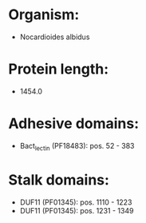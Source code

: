 * Organism:
- Nocardioides albidus
* Protein length:
- 1454.0
* Adhesive domains:
- Bact_lectin (PF18483): pos. 52 - 383
* Stalk domains:
- DUF11 (PF01345): pos. 1110 - 1223
- DUF11 (PF01345): pos. 1231 - 1349

